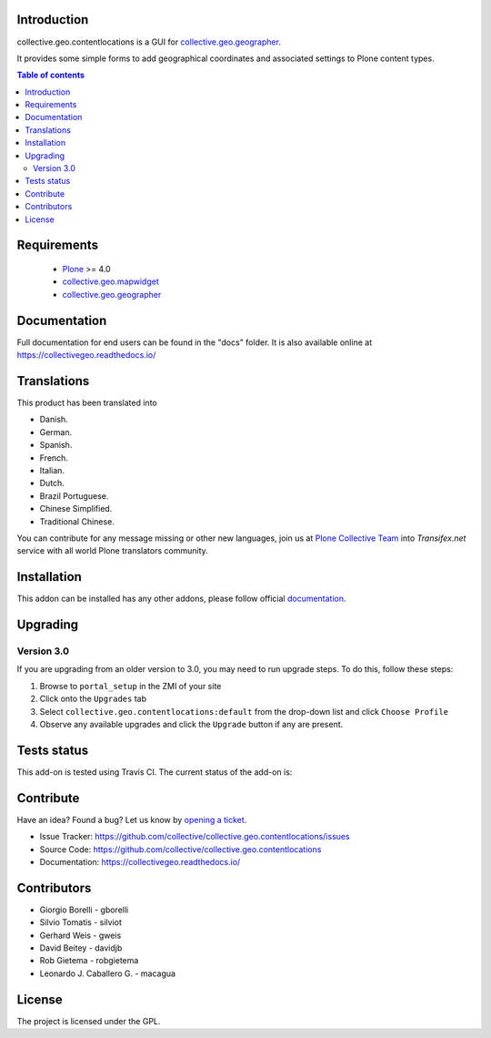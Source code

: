Introduction
============

collective.geo.contentlocations is a GUI for `collective.geo.geographer`_.

It provides some simple forms to add geographical coordinates and associated settings to Plone content types.

.. contents:: Table of contents


Requirements
============

 * `Plone`_ >= 4.0
 * `collective.geo.mapwidget`_
 * `collective.geo.geographer`_


Documentation
=============

Full documentation for end users can be found in the "docs" folder.
It is also available online at https://collectivegeo.readthedocs.io/


Translations
============

This product has been translated into

- Danish.

- German.

- Spanish.

- French.

- Italian.

- Dutch.

- Brazil Portuguese.

- Chinese Simplified.

- Traditional Chinese.

You can contribute for any message missing or other new languages, join us at 
`Plone Collective Team <https://www.transifex.com/plone/plone-collective/>`_ 
into *Transifex.net* service with all world Plone translators community.


Installation
============

This addon can be installed has any other addons, please follow official
documentation_.


Upgrading
=========

Version 3.0
-----------

If you are upgrading from an older version to 3.0, you may need to run
upgrade steps. To do this, follow these steps:

#. Browse to ``portal_setup`` in the ZMI of your site
#. Click onto the ``Upgrades`` tab
#. Select ``collective.geo.contentlocations:default`` from the drop-down list and
   click ``Choose Profile``
#. Observe any available upgrades and click the ``Upgrade`` button if any
   are present.


Tests status
============

This add-on is tested using Travis CI. The current status of the add-on is:

.. image:: https://img.shields.io/travis/collective/collective.geo.contentlocations/master.svg
    :target: https://travis-ci.org/collective/collective.geo.contentlocations

.. image:: http://img.shields.io/pypi/v/collective.geo.contentlocations.svg
   :target: https://pypi.org/project/collective.geo.contentlocations


Contribute
==========

Have an idea? Found a bug? Let us know by `opening a ticket`_.

- Issue Tracker: https://github.com/collective/collective.geo.contentlocations/issues
- Source Code: https://github.com/collective/collective.geo.contentlocations
- Documentation: https://collectivegeo.readthedocs.io/


Contributors
============

* Giorgio Borelli - gborelli
* Silvio Tomatis - silviot
* Gerhard Weis - gweis
* David Beitey - davidjb
* Rob Gietema - robgietema
* Leonardo J. Caballero G. - macagua


License
=======

The project is licensed under the GPL.


.. _Plone: https://plone.org/
.. _collective.geo.mapwidget: https://pypi.org/project/collective.geo.mapwidget
.. _collective.geo.geographer: https://pypi.org/project/collective.geo.geographer
.. _`opening a ticket`: https://github.com/collective/collective.geo.bundle/issues
.. _documentation: https://docs.plone.org/manage/installing/installing_addons.html
